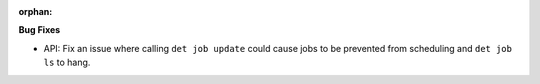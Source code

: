 :orphan:

**Bug Fixes**

-  API: Fix an issue where calling ``det job update`` could cause jobs to be prevented from
   scheduling and ``det job ls`` to hang.

